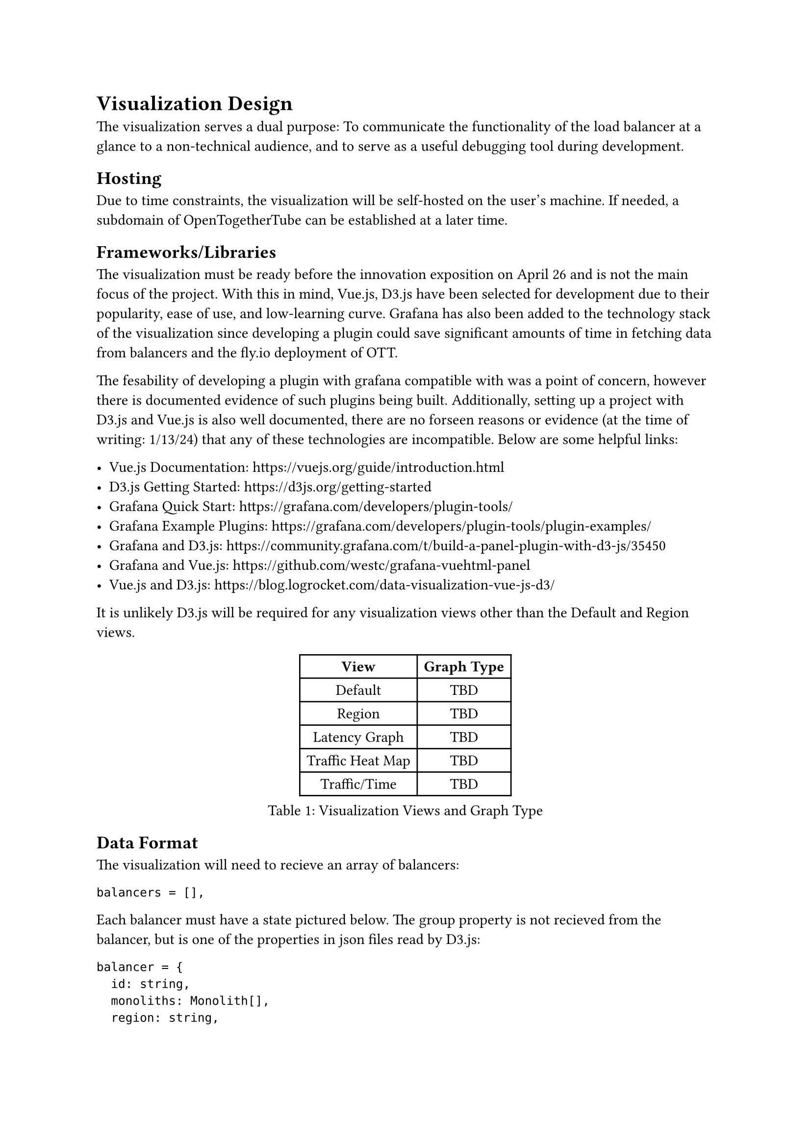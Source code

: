 = Visualization Design

The visualization serves a dual purpose: To communicate the functionality of the load balancer at a glance to a non-technical audience, and to serve as a useful debugging tool during development.

== Hosting

Due to time constraints, the visualization will be self-hosted on the user's machine. If needed, a subdomain of OpenTogetherTube can be established at a later time.

== Frameworks/Libraries

The visualization must be ready before the innovation exposition on April 26 and is not the main focus of the project. With this in mind, Vue.js, D3.js have been selected for development due to their popularity, ease of use, and low-learning curve. Grafana has also been added to the technology stack of the visualization since developing a plugin could save significant amounts of time in fetching data from balancers and the fly.io deployment of OTT.

The fesability of developing a plugin with grafana compatible with was a point of concern, however there is documented evidence of such plugins being built. Additionally, setting up a project with D3.js and Vue.js is also well documented, there are no forseen reasons or evidence (at the time of writing: 1/13/24) that any of these technologies are incompatible. Below are some helpful links:

- Vue.js Documentation: https://vuejs.org/guide/introduction.html
- D3.js Getting Started: https://d3js.org/getting-started
- Grafana Quick Start: https://grafana.com/developers/plugin-tools/
- Grafana Example Plugins: https://grafana.com/developers/plugin-tools/plugin-examples/
- Grafana and D3.js: https://community.grafana.com/t/build-a-panel-plugin-with-d3-js/35450
- Grafana and Vue.js: https://github.com/westc/grafana-vuehtml-panel
- Vue.js and D3.js: https://blog.logrocket.com/data-visualization-vue-js-d3/

It is unlikely D3.js will be required for any visualization views other than the Default and Region views.

#figure(
  table(
    columns: 2,
    [*View*],[*Graph Type*],
    [Default], [TBD],
    [Region], [TBD],
    [Latency Graph], [TBD],
    [Traffic Heat Map], [TBD],
    [Traffic/Time], [TBD]
  ),
  caption: "Visualization Views and Graph Type"
)

== Data Format

The visualization will need to recieve an array of balancers:

```json
balancers = [],
```

Each balancer must have a state pictured below. The group property is not recieved from the balancer, but is one of the properties in json files read by D3.js:

```json
balancer = {
  id: string,
  monoliths: Monolith[],
  region: string,
  color: Color,
}
```
While not explicitly required, having a complete count of the number of clients would be helpful for the purposes of the traffic graph would be helpful. A way to measure and fetch server latency is also needed.

Each monolith contains rooms. The parent tag should be the same as the id tag of a given monolith's parent balancer. This parent tag will be used to generate the link between balancer and monolith (and all parent/child nodes):

```json
monolith = {
  id: string,
  rooms: Room[],
  parent: string,
  color: Color,
}
```

Each room has a name, and clients that are connected. The clients themselves are not necessary to be read by the visualization, but rather just the number of clients in each room. If gathering a number of clients or using this number of clients to generate nodes proves to be infeasable, this can be revisited at a later time. The parent tag should be the same as the id tag of room's parent monolith. The id of a room node should be the same as its display name on OpenTogetherTube:

```json
room = {
  id: string,
  clients: int,
  parent: string,
  Color: color,
}
```

== Development Schedule

#figure(
  table(
    columns: 2,
    [*Milestone*],[*Date*],
    [Design Finalized],[1/20/24],
    [Prototype],[1/30/24],
    [Views Finished],[2/20/24],
    [Testing/Refactoring],[3/5/24],
    [Visualization Complete],[3/12/24],
  ),
  caption: "Development Schedule for Graph Visualizer"
)

